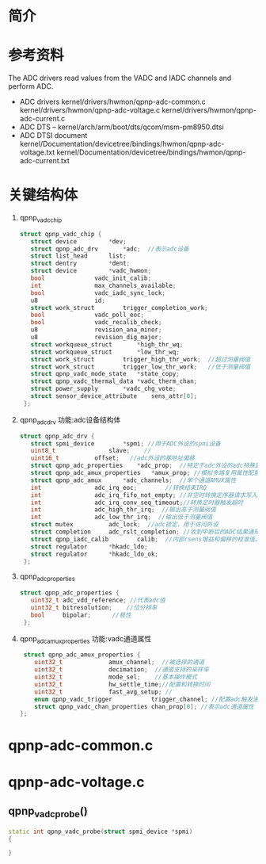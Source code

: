 * 简介
* 参考资料
  The ADC drivers read values from the VADC and IADC channels and
  perform ADC.
  + ADC drivers
    kernel/drivers/hwmon/qpnp-adc-common.c
    kernel/drivers/hwmon/qpnp-adc-voltage.c
    kernel/drivers/hwmon/qpnp-adc-current.c
  + ADC DTS – kernel/arch/arm/boot/dts/qcom/msm-pm8950.dtsi
  + ADC DTSI document
    kernel/Documentation/devicetree/bindings/hwmon/qpnp-adc-voltage.txt
    kernel/Documentation/devicetree/bindings/hwmon/qpnp-adc-current.txt
* 关键结构体
1. qpnp_vadc_chip
   #+begin_src cpp
   struct qpnp_vadc_chip {
      struct device			*dev;
      struct qpnp_adc_drv		*adc;  //表示adc设备
      struct list_head		list;
      struct dentry			*dent;
      struct device			*vadc_hwmon;
      bool				vadc_init_calib;
      int				max_channels_available;
      bool				vadc_iadc_sync_lock;
      u8				id;
      struct work_struct		trigger_completion_work;
      bool				vadc_poll_eoc;
      bool				vadc_recalib_check;
      u8				revision_ana_minor;
      u8				revision_dig_major;
      struct workqueue_struct		*high_thr_wq;
      struct workqueue_struct		*low_thr_wq;
      struct work_struct		trigger_high_thr_work;  //超过测量阀值
      struct work_struct		trigger_low_thr_work;   //低于测量阀值
      struct qpnp_vadc_mode_state	*state_copy;
      struct qpnp_vadc_thermal_data	*vadc_therm_chan;
      struct power_supply		*vadc_chg_vote;
      struct sensor_device_attribute	sens_attr[0];
    };
   #+end_src
2. qpnp_adc_drv
   功能:adc设备结构体
   #+begin_src cpp
   struct qpnp_adc_drv {
      struct spmi_device		*spmi; //用于ADC外设的spmi设备
      uint8_t				slave;    //
      uint16_t			offset;   //adc外设的基地址偏移
      struct qpnp_adc_properties	*adc_prop;  //特定于adc外设的adc特殊属性
      struct qpnp_adc_amux_properties	*amux_prop; //模拟多路复用属性配置
      struct qpnp_adc_amux		*adc_channels;  //单个通道AMUX属性
      int				adc_irq_eoc;        //转换结束IRQ
      int				adc_irq_fifo_not_empty; //非空时转换定序器请求写入FIFO
      int				adc_irq_conv_seq_timeout;//转换定时器触发超时
      int				adc_high_thr_irq;  //输出高于测量阀值
      int				adc_low_thr_irq;  //输出低于测量阀值
      struct mutex			adc_lock;  //adc锁定，用于访问外设
      struct completion		adc_rslt_completion; //收到中断后的ADC结果通知
      struct qpnp_iadc_calib		calib;  //内部rsens增益和偏移的校准值。
      struct regulator		*hkadc_ldo;
      struct regulator		*hkadc_ldo_ok;
    };
   #+end_src
3. qpnp_adc_properties
    #+begin_src cpp
    struct qpnp_adc_properties {
       uint32_t	adc_vdd_reference; //代表adc值
       uint32_t	bitresolution;    //位分辨率
       bool		bipolar;      //极性
     };
   #+end_src
4. qpnp_adc_amux_properties
   功能:vadc通道属性
   #+begin_src cpp
    struct qpnp_adc_amux_properties {
       uint32_t				amux_channel;  //被选择的通道
       uint32_t				decimation;  //通道支持的采样率
       uint32_t				mode_sel;    //基本操作模式
       uint32_t				hw_settle_time;//配置和转换时间
       uint32_t				fast_avg_setup; //
       enum qpnp_vadc_trigger			trigger_channel; //配置adc触发通道方式
       struct qpnp_vadc_chan_properties	chan_prop[0]; //表示adc通道属性
   };
   #+end_src
* qpnp-adc-common.c
* qpnp-adc-voltage.c
** qpnp_vadc_probe()
#+begin_src cpp
static int qpnp_vadc_probe(struct spmi_device *spmi)
{

}
#+end_src

